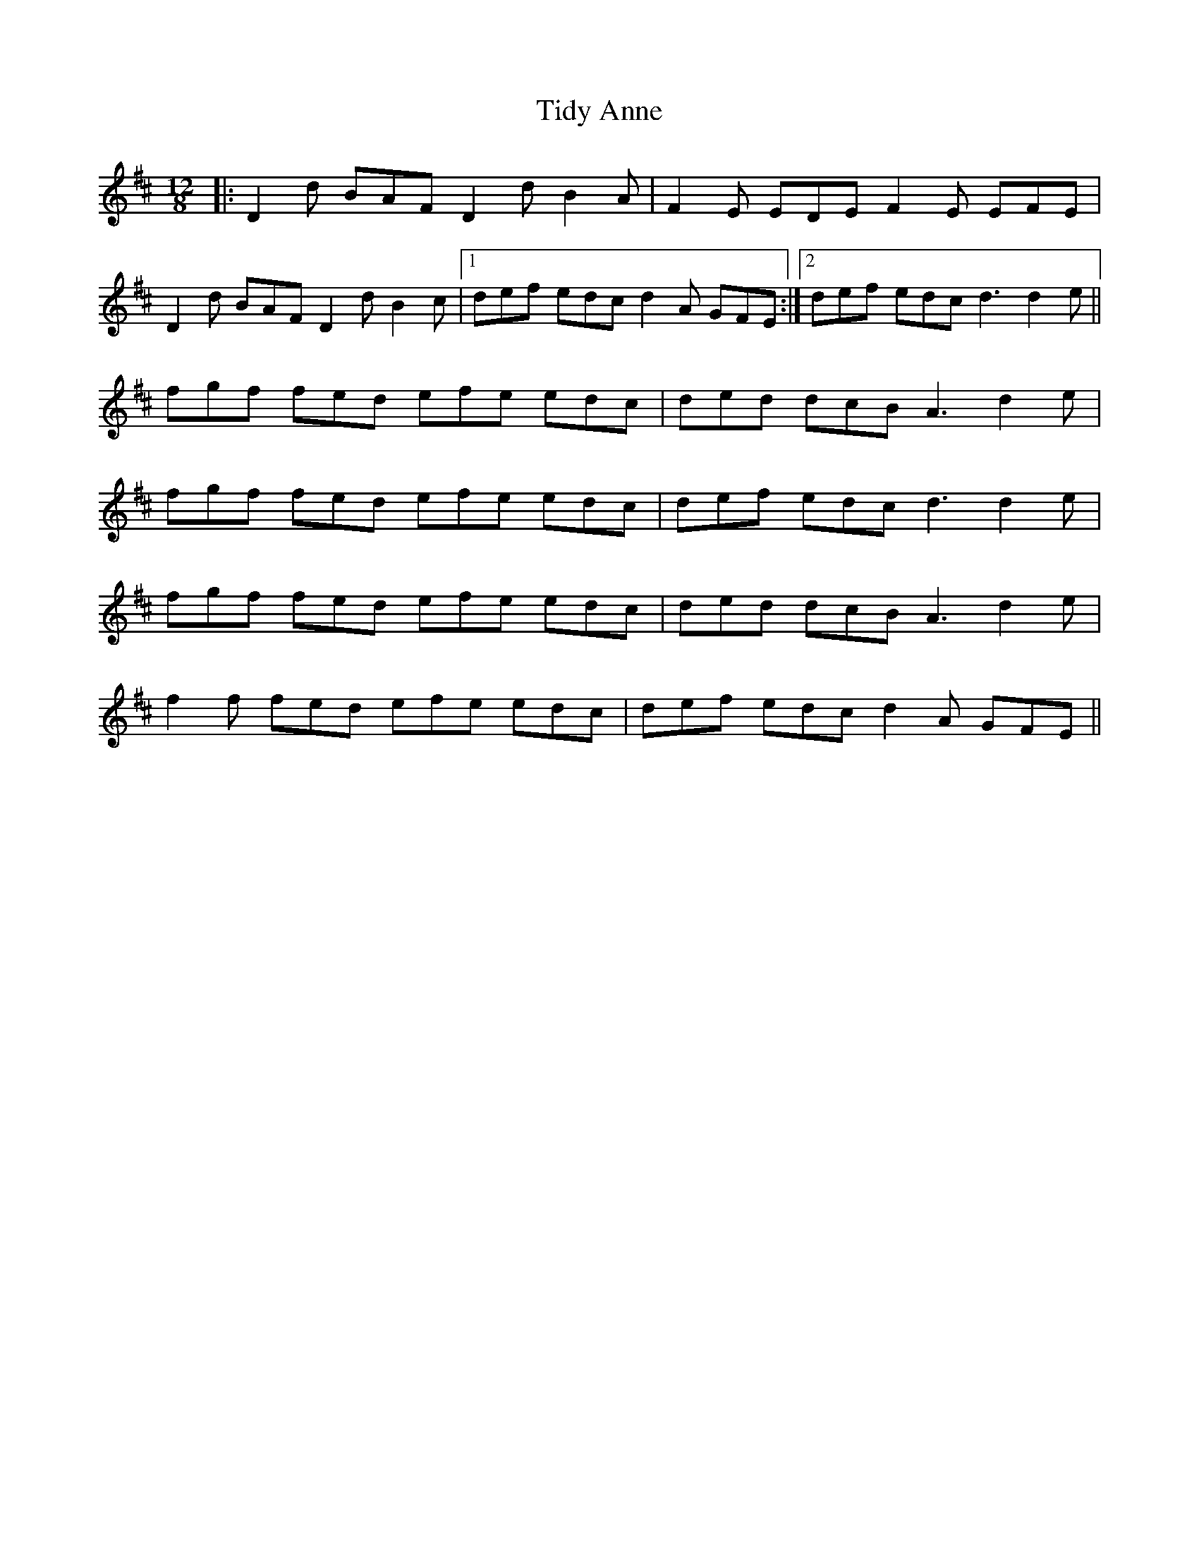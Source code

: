 X: 40118
T: Tidy Anne
R: slide
M: 12/8
K: Dmajor
|:D2d BAF D2d B2A|F2E EDE F2E EFE|
D2d BAF D2d B2c|1 def edc d2A GFE:|2 def edc d3 d2e||
fgf fed efe edc|ded dcB A3 d2e|
fgf fed efe edc|def edc d3 d2e|
fgf fed efe edc|ded dcB A3 d2e|
f2f fed efe edc|def edc d2A GFE||

